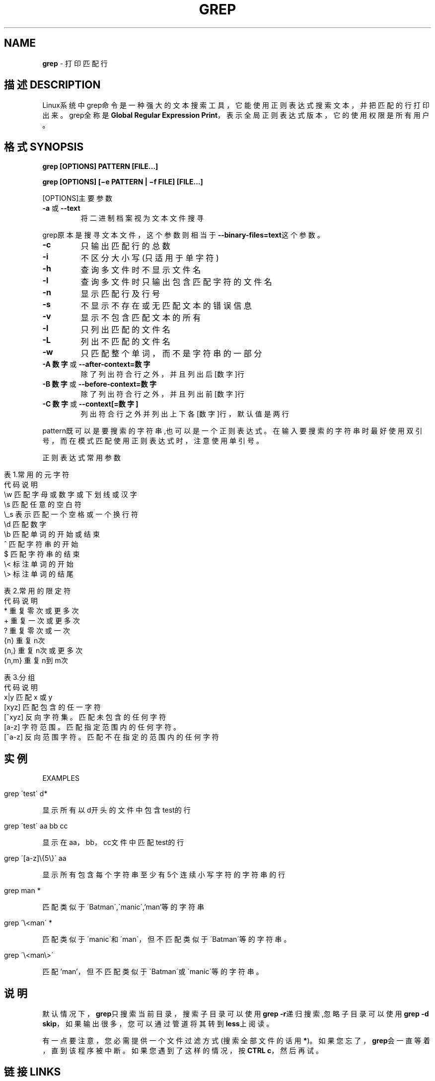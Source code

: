 .\" generated with Ronn/v0.7.3
.\" http://github.com/rtomayko/ronn/tree/0.7.3
.
.TH "GREP" "1" "February 2015" "" ""
.
.SH "NAME"
\fBgrep\fR \- 打印匹配行
.
.SH "描述DESCRIPTION"
Linux系统中grep命令是一种强大的文本搜索工具，它能使用正则表达式搜索文本 ，并把匹配的行打印出来。grep全称是\fBGlobal Regular Expression Print\fR，表 示全局正则表达式版本，它的使用权限是所有用户。
.
.SH "格式SYNOPSIS"
\fBgrep [OPTIONS] PATTERN [FILE\.\.\.]\fR
.
.P
\fBgrep [OPTIONS] [−e PATTERN | −f FILE] [FILE\.\.\.]\fR
.
.P
[OPTIONS]主要参数
.
.TP
\fB\-a\fR 或 \fB\-\-text\fR
将二进制档案视为文本文件搜寻
.
.P
grep原本是搜寻文本文件，这个参数则相当于\fB\-\-binary\-files=text\fR这个参数。
.
.TP
\fB\-c\fR
只输出匹配行的总数
.
.TP
\fB\-i\fR
不区分大小写(只适用于单字符)
.
.TP
\fB\-h\fR
查询多文件时不显示文件名
.
.TP
\fB\-l\fR
查询多文件时只输出包含匹配字符的文件名
.
.TP
\fB\-n\fR
显示匹配行及行号
.
.TP
\fB\-s\fR
不显示不存在或无匹配文本的错误信息
.
.TP
\fB\-v\fR
显示不包含匹配文本的所有
.
.TP
\fB\-l\fR
只列出匹配的文件名
.
.TP
\fB\-L\fR
列出不匹配的文件名
.
.TP
\fB\-w\fR
只匹配整个单词，而不是字符串的一部分
.
.TP
\fB\-A 数字\fR 或 \fB\-\-after\-context=数字\fR
除了列出符合行之外，并且列出后[数字]行
.
.TP
\fB\-B 数字\fR 或 \fB\-\-before\-context=数字\fR
除了列出符合行之外，并且列出前[数字]行
.
.TP
\fB\-C 数字\fR 或 \fB\-\-context[=数字]\fR
列出符合行之外并列出上下各[数字]行，默认值是两行
.
.P
pattern既可以是要搜索的字符串,也可以是一个正则表达式。在输入要搜索的字符 串时最好使用双引号，而在模式匹配使用正则表达式时，注意使用单引号。
.
.P
正则表达式常用参数
.
.IP "" 4
.
.nf

表1\.常用的元字符
代码  说明
\.   匹配除换行符以外的任意字符
\ew  匹配字母或数字或下划线或汉字
\es  匹配任意的空白符
\e_s     表示匹配一个空格或一个换行符
\ed  匹配数字
\eb  匹配单词的开始或结束
^   匹配字符串的开始
$   匹配字符串的结束
\e<  标注单词的开始
\e>     标注单词的结尾

表2\.常用的限定符
代码  说明
*   重复零次或更多次
+   重复一次或更多次
?   重复零次或一次
{n} 重复n次
{n,}    重复n次或更多次
{n,m}   重复n到m次

表3\.分组
代码  说明
x|y 匹配 x 或 y
[xyz]   匹配包含的任一字符
[^xyz]  反向字符集。匹配未包含的任何字符
[a\-z]   字符范围。匹配指定范围内的任何字符。
[^a\-z]  反向范围字符。匹配不在指定的范围内的任何字符
.
.fi
.
.IP "" 0
.
.SH "实例"
EXAMPLES
.
.IP "" 4
.
.nf

grep \'test\' d*
.
.fi
.
.IP "" 0
.
.P
显示所有以d开头的文件中包含 test的行
.
.IP "" 4
.
.nf

grep \'test\' aa bb cc
.
.fi
.
.IP "" 0
.
.P
显示在aa，bb，cc文件中匹配test的行
.
.IP "" 4
.
.nf

grep \'[a\-z]\e{5\e}\' aa
.
.fi
.
.IP "" 0
.
.P
显示所有包含每个字符串至少有5个连续小写字符的字符串的行
.
.IP "" 4
.
.nf

grep man *
.
.fi
.
.IP "" 0
.
.P
匹配类似于\'Batman\',\'manic\',’man’等的字符串
.
.IP "" 4
.
.nf

grep \'\e<man\' *
.
.fi
.
.IP "" 0
.
.P
匹配类似于\'manic\'和\'man\'，但不匹配类似于\'Batman\'等的字符串。
.
.IP "" 4
.
.nf

grep \'\e<man\e>\'
.
.fi
.
.IP "" 0
.
.P
匹配’man’，但不匹配类似于\'Batman\'或\'manic\'等的字符串。
.
.SH "说明"
默认情况下，\fBgrep\fR只搜索当前目录，搜索子目录可以使用\fBgrep \-r\fR递归搜索,忽 略子目录可以使用\fBgrep \-d skip\fR，如果输出很多，您可以通过管道将其转到 \fBless\fR上阅读。
.
.P
有一点要注意，您必需提供一个文件过滤方式(搜索全部文件的话用\fB*\fR)。如果您 忘了，\fBgrep\fR会一直等着，直到该程序被中断。如果您遇到了这样的情况，按 \fBCTRL c\fR，然后再试。
.
.SH "链接LINKS"
风生水起:\fIhttp://www\.cnblogs\.com/end/\fR
.
.P
原文地址:\fIhttp://www\.cnblogs\.com/end/archive/2012/02/21/2360965\.html\fR
